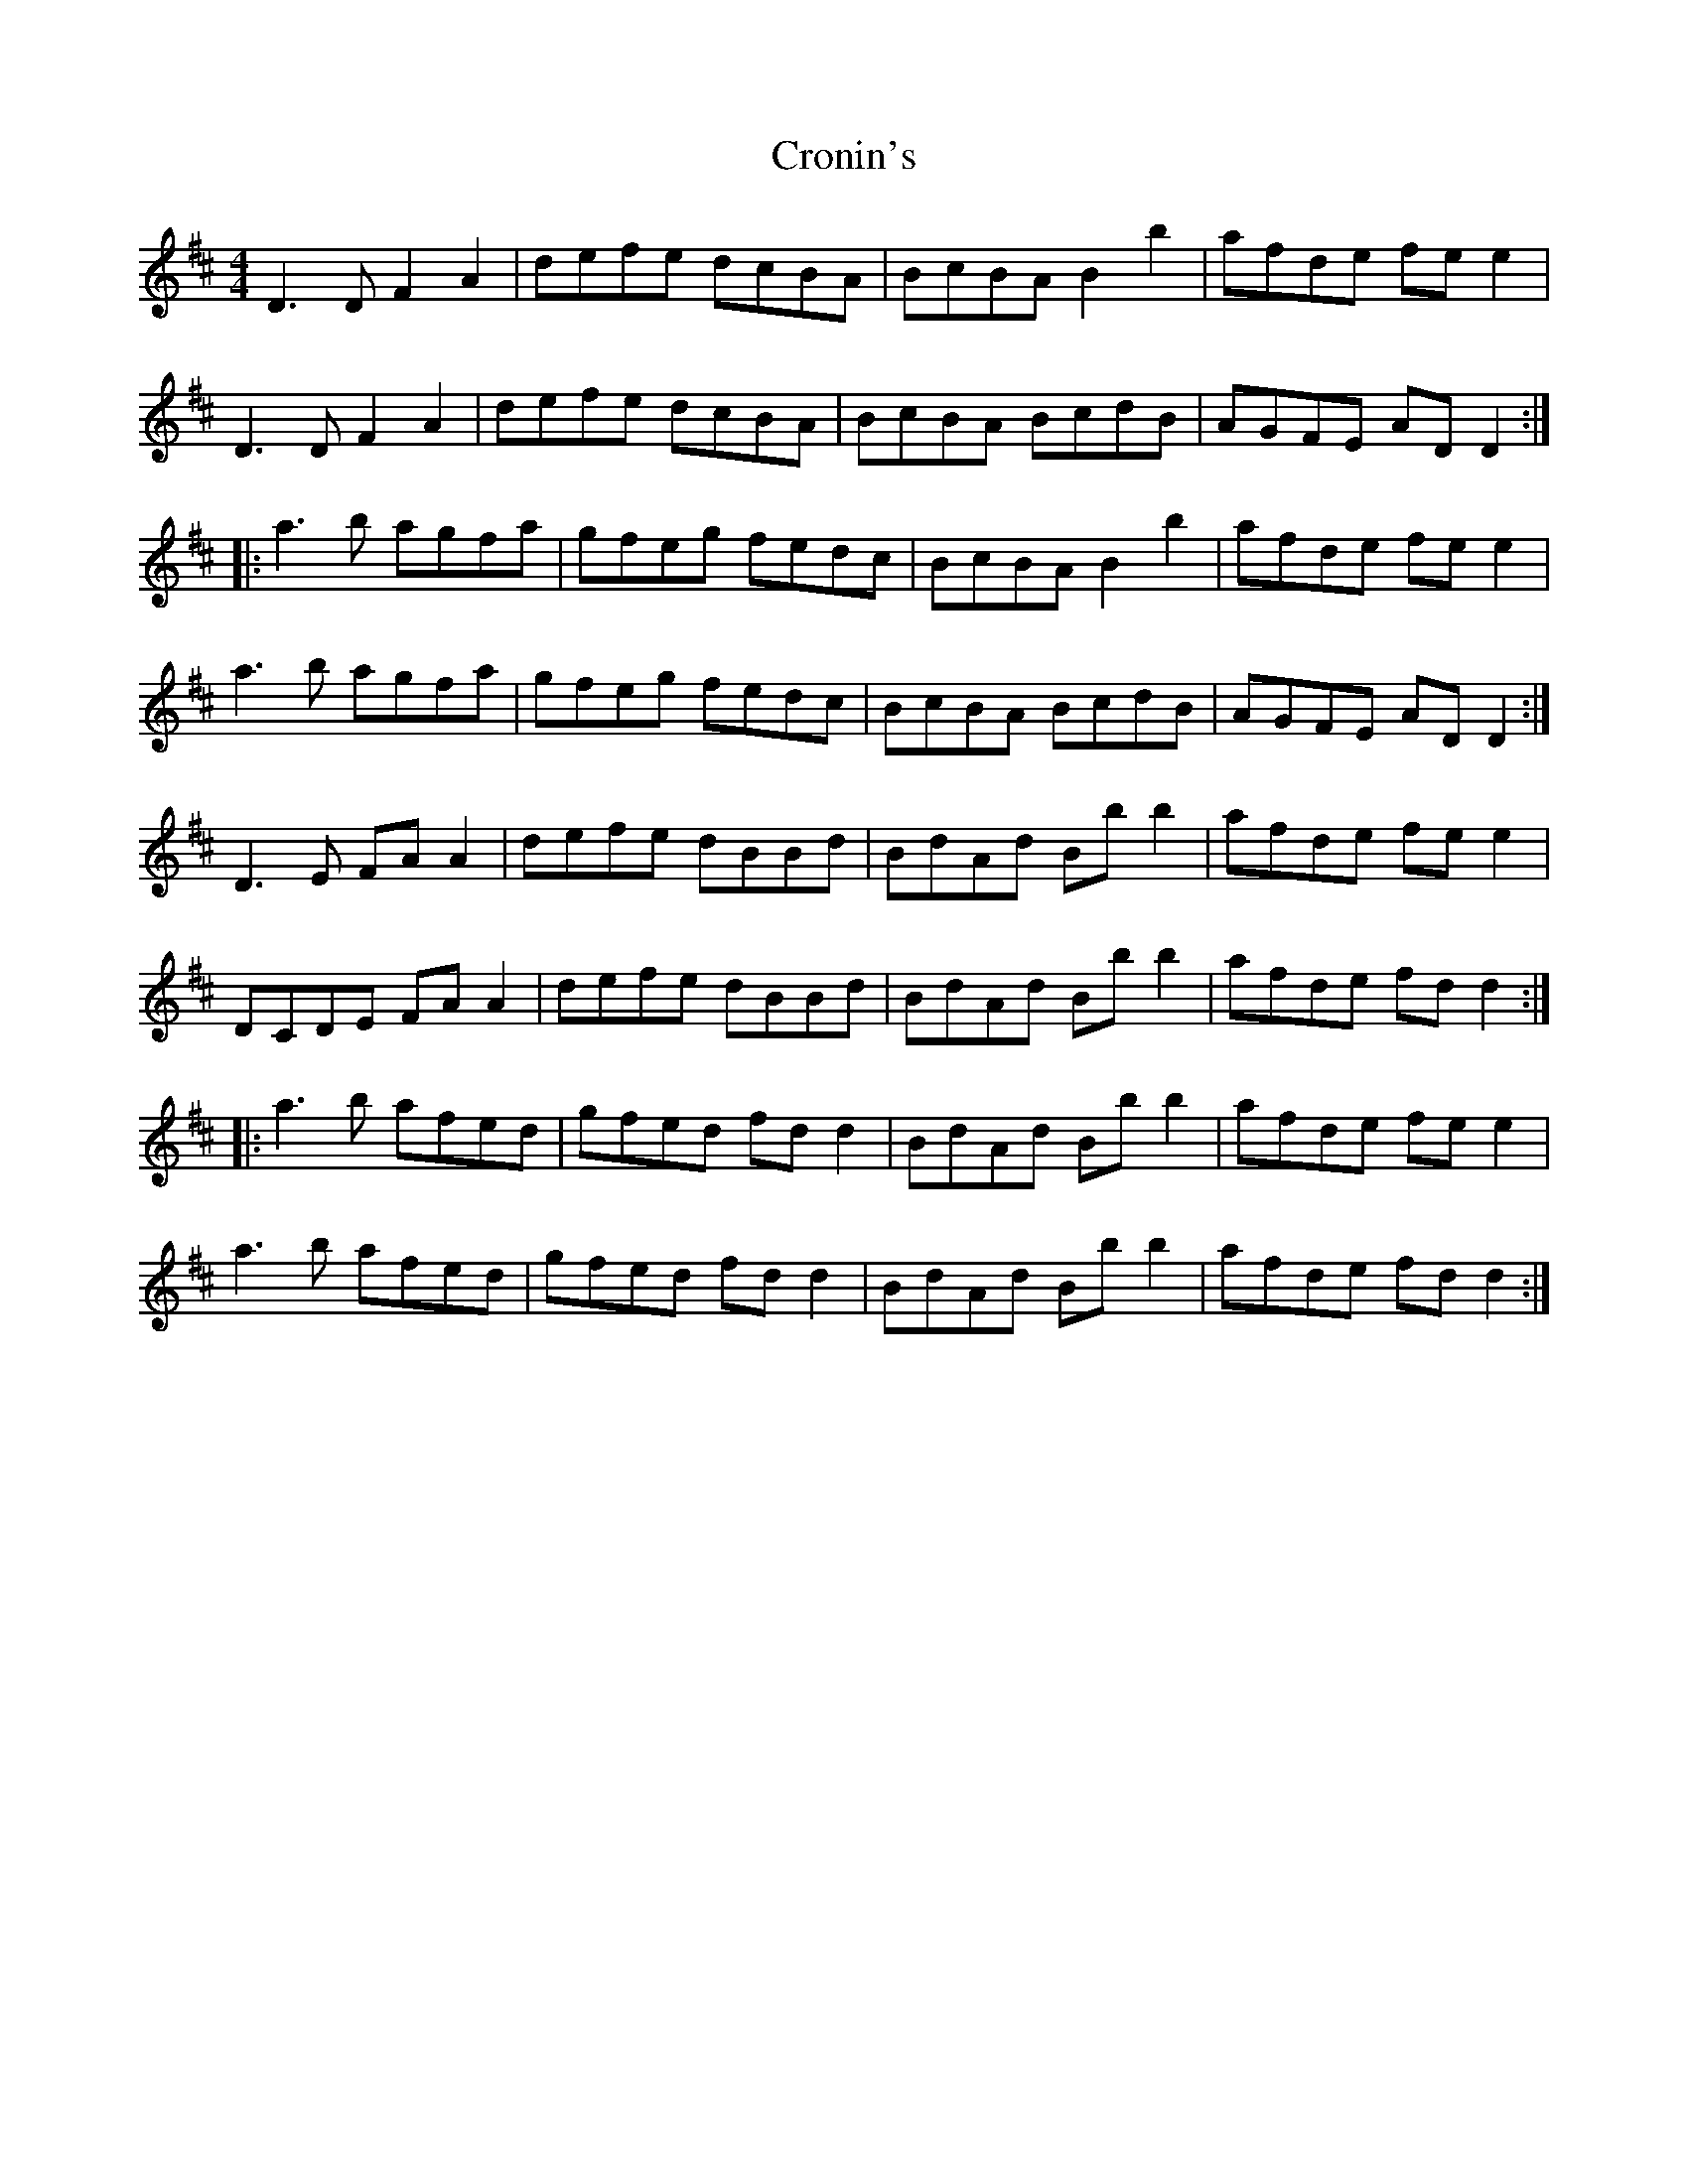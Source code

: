 X: 8594
T: Cronin's
R: reel
M: 4/4
K: Dmajor
D3D F2A2|defe dcBA|BcBA B2b2|afde fee2|
D3D F2A2|defe dcBA|BcBA BcdB|AGFE ADD2:|
|:a3b agfa|gfeg fedc|BcBA B2b2|afde fee2|
a3b agfa|gfeg fedc|BcBA BcdB|AGFE ADD2:|
D3E FA A2|defe dBBd|BdAd Bb b2|afde fe e2|
DCDE FA A2|defe dBBd|BdAd Bb b2|afde fd d2:|
|:a3b afed|gfed fd d2|BdAd Bb b2|afde fe e2|
a3b afed|gfed fd d2|BdAd Bb b2|afde fd d2:|

